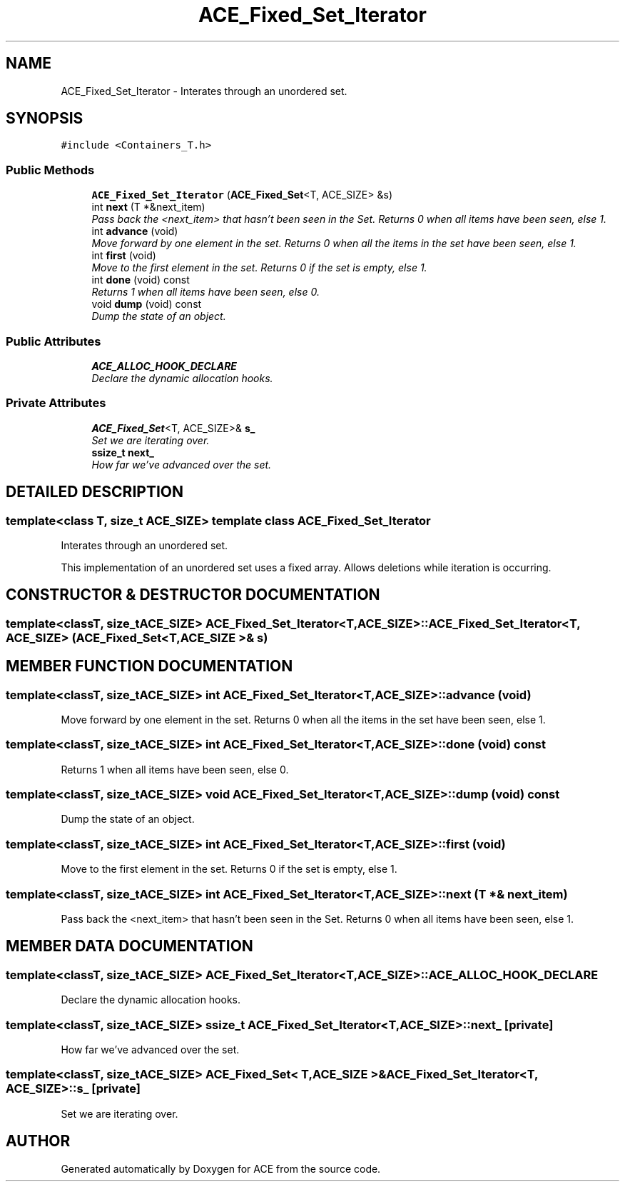 .TH ACE_Fixed_Set_Iterator 3 "5 Oct 2001" "ACE" \" -*- nroff -*-
.ad l
.nh
.SH NAME
ACE_Fixed_Set_Iterator \- Interates through an unordered set. 
.SH SYNOPSIS
.br
.PP
\fC#include <Containers_T.h>\fR
.PP
.SS Public Methods

.in +1c
.ti -1c
.RI "\fBACE_Fixed_Set_Iterator\fR (\fBACE_Fixed_Set\fR<T, ACE_SIZE> &s)"
.br
.ti -1c
.RI "int \fBnext\fR (T *&next_item)"
.br
.RI "\fIPass back the <next_item> that hasn't been seen in the Set. Returns 0 when all items have been seen, else 1.\fR"
.ti -1c
.RI "int \fBadvance\fR (void)"
.br
.RI "\fIMove forward by one element in the set. Returns 0 when all the items in the set have been seen, else 1.\fR"
.ti -1c
.RI "int \fBfirst\fR (void)"
.br
.RI "\fIMove to the first element in the set. Returns 0 if the set is empty, else 1.\fR"
.ti -1c
.RI "int \fBdone\fR (void) const"
.br
.RI "\fIReturns 1 when all items have been seen, else 0.\fR"
.ti -1c
.RI "void \fBdump\fR (void) const"
.br
.RI "\fIDump the state of an object.\fR"
.in -1c
.SS Public Attributes

.in +1c
.ti -1c
.RI "\fBACE_ALLOC_HOOK_DECLARE\fR"
.br
.RI "\fIDeclare the dynamic allocation hooks.\fR"
.in -1c
.SS Private Attributes

.in +1c
.ti -1c
.RI "\fBACE_Fixed_Set\fR<T, ACE_SIZE>& \fBs_\fR"
.br
.RI "\fISet we are iterating over.\fR"
.ti -1c
.RI "\fBssize_t\fR \fBnext_\fR"
.br
.RI "\fIHow far we've advanced over the set.\fR"
.in -1c
.SH DETAILED DESCRIPTION
.PP 

.SS template<class T, size_t ACE_SIZE>  template class ACE_Fixed_Set_Iterator
Interates through an unordered set.
.PP
.PP
 This implementation of an unordered set uses a fixed array. Allows deletions while iteration is occurring. 
.PP
.SH CONSTRUCTOR & DESTRUCTOR DOCUMENTATION
.PP 
.SS template<classT, size_tACE_SIZE> ACE_Fixed_Set_Iterator<T, ACE_SIZE>::ACE_Fixed_Set_Iterator<T, ACE_SIZE> (\fBACE_Fixed_Set\fR< T,ACE_SIZE >& s)
.PP
.SH MEMBER FUNCTION DOCUMENTATION
.PP 
.SS template<classT, size_tACE_SIZE> int ACE_Fixed_Set_Iterator<T, ACE_SIZE>::advance (void)
.PP
Move forward by one element in the set. Returns 0 when all the items in the set have been seen, else 1.
.PP
.SS template<classT, size_tACE_SIZE> int ACE_Fixed_Set_Iterator<T, ACE_SIZE>::done (void) const
.PP
Returns 1 when all items have been seen, else 0.
.PP
.SS template<classT, size_tACE_SIZE> void ACE_Fixed_Set_Iterator<T, ACE_SIZE>::dump (void) const
.PP
Dump the state of an object.
.PP
.SS template<classT, size_tACE_SIZE> int ACE_Fixed_Set_Iterator<T, ACE_SIZE>::first (void)
.PP
Move to the first element in the set. Returns 0 if the set is empty, else 1.
.PP
.SS template<classT, size_tACE_SIZE> int ACE_Fixed_Set_Iterator<T, ACE_SIZE>::next (T *& next_item)
.PP
Pass back the <next_item> that hasn't been seen in the Set. Returns 0 when all items have been seen, else 1.
.PP
.SH MEMBER DATA DOCUMENTATION
.PP 
.SS template<classT, size_tACE_SIZE> ACE_Fixed_Set_Iterator<T, ACE_SIZE>::ACE_ALLOC_HOOK_DECLARE
.PP
Declare the dynamic allocation hooks.
.PP
.SS template<classT, size_tACE_SIZE> \fBssize_t\fR ACE_Fixed_Set_Iterator<T, ACE_SIZE>::next_\fC [private]\fR
.PP
How far we've advanced over the set.
.PP
.SS template<classT, size_tACE_SIZE> \fBACE_Fixed_Set\fR< T,ACE_SIZE >& ACE_Fixed_Set_Iterator<T, ACE_SIZE>::s_\fC [private]\fR
.PP
Set we are iterating over.
.PP


.SH AUTHOR
.PP 
Generated automatically by Doxygen for ACE from the source code.